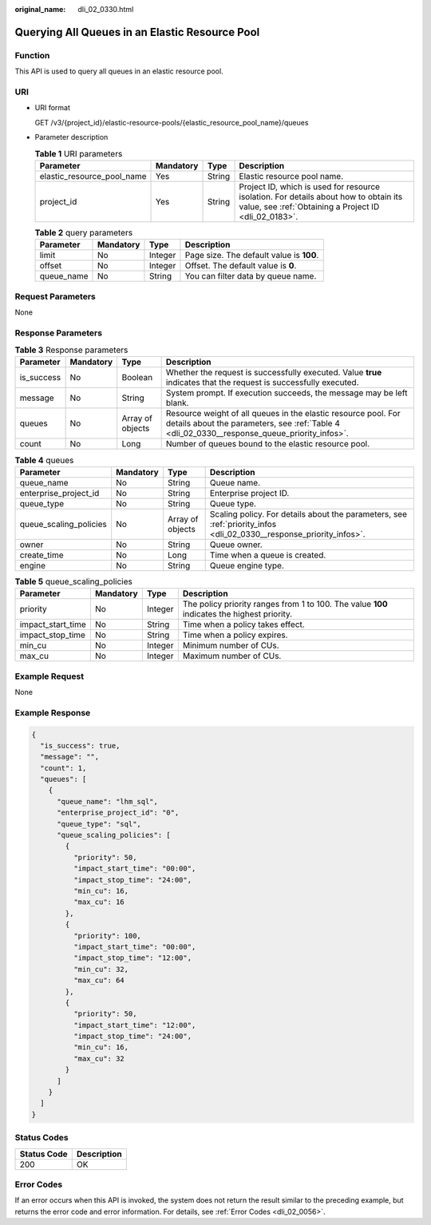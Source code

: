 :original_name: dli_02_0330.html

.. _dli_02_0330:

Querying All Queues in an Elastic Resource Pool
===============================================

Function
--------

This API is used to query all queues in an elastic resource pool.

URI
---

-  URI format

   GET /v3/{project_id}/elastic-resource-pools/{elastic_resource_pool_name}/queues

-  Parameter description

   .. table:: **Table 1** URI parameters

      +----------------------------+-----------+--------+-----------------------------------------------------------------------------------------------------------------------------------------------+
      | Parameter                  | Mandatory | Type   | Description                                                                                                                                   |
      +============================+===========+========+===============================================================================================================================================+
      | elastic_resource_pool_name | Yes       | String | Elastic resource pool name.                                                                                                                   |
      +----------------------------+-----------+--------+-----------------------------------------------------------------------------------------------------------------------------------------------+
      | project_id                 | Yes       | String | Project ID, which is used for resource isolation. For details about how to obtain its value, see :ref:`Obtaining a Project ID <dli_02_0183>`. |
      +----------------------------+-----------+--------+-----------------------------------------------------------------------------------------------------------------------------------------------+

   .. table:: **Table 2** query parameters

      ========== ========= ======= ========================================
      Parameter  Mandatory Type    Description
      ========== ========= ======= ========================================
      limit      No        Integer Page size. The default value is **100**.
      offset     No        Integer Offset. The default value is **0**.
      queue_name No        String  You can filter data by queue name.
      ========== ========= ======= ========================================

Request Parameters
------------------

None

Response Parameters
-------------------

.. table:: **Table 3** Response parameters

   +------------+-----------+------------------+----------------------------------------------------------------------------------------------------------------------------------------------------------------+
   | Parameter  | Mandatory | Type             | Description                                                                                                                                                    |
   +============+===========+==================+================================================================================================================================================================+
   | is_success | No        | Boolean          | Whether the request is successfully executed. Value **true** indicates that the request is successfully executed.                                              |
   +------------+-----------+------------------+----------------------------------------------------------------------------------------------------------------------------------------------------------------+
   | message    | No        | String           | System prompt. If execution succeeds, the message may be left blank.                                                                                           |
   +------------+-----------+------------------+----------------------------------------------------------------------------------------------------------------------------------------------------------------+
   | queues     | No        | Array of objects | Resource weight of all queues in the elastic resource pool. For details about the parameters, see :ref:`Table 4 <dli_02_0330__response_queue_priority_infos>`. |
   +------------+-----------+------------------+----------------------------------------------------------------------------------------------------------------------------------------------------------------+
   | count      | No        | Long             | Number of queues bound to the elastic resource pool.                                                                                                           |
   +------------+-----------+------------------+----------------------------------------------------------------------------------------------------------------------------------------------------------------+

.. _dli_02_0330__response_queue_priority_infos:

.. table:: **Table 4** queues

   +------------------------+-----------+------------------+---------------------------------------------------------------------------------------------------------------------+
   | Parameter              | Mandatory | Type             | Description                                                                                                         |
   +========================+===========+==================+=====================================================================================================================+
   | queue_name             | No        | String           | Queue name.                                                                                                         |
   +------------------------+-----------+------------------+---------------------------------------------------------------------------------------------------------------------+
   | enterprise_project_id  | No        | String           | Enterprise project ID.                                                                                              |
   +------------------------+-----------+------------------+---------------------------------------------------------------------------------------------------------------------+
   | queue_type             | No        | String           | Queue type.                                                                                                         |
   +------------------------+-----------+------------------+---------------------------------------------------------------------------------------------------------------------+
   | queue_scaling_policies | No        | Array of objects | Scaling policy. For details about the parameters, see :ref:`priority_infos <dli_02_0330__response_priority_infos>`. |
   +------------------------+-----------+------------------+---------------------------------------------------------------------------------------------------------------------+
   | owner                  | No        | String           | Queue owner.                                                                                                        |
   +------------------------+-----------+------------------+---------------------------------------------------------------------------------------------------------------------+
   | create_time            | No        | Long             | Time when a queue is created.                                                                                       |
   +------------------------+-----------+------------------+---------------------------------------------------------------------------------------------------------------------+
   | engine                 | No        | String           | Queue engine type.                                                                                                  |
   +------------------------+-----------+------------------+---------------------------------------------------------------------------------------------------------------------+

.. _dli_02_0330__response_priority_infos:

.. table:: **Table 5** queue_scaling_policies

   +-------------------+-----------+---------+---------------------------------------------------------------------------------------------+
   | Parameter         | Mandatory | Type    | Description                                                                                 |
   +===================+===========+=========+=============================================================================================+
   | priority          | No        | Integer | The policy priority ranges from 1 to 100. The value **100** indicates the highest priority. |
   +-------------------+-----------+---------+---------------------------------------------------------------------------------------------+
   | impact_start_time | No        | String  | Time when a policy takes effect.                                                            |
   +-------------------+-----------+---------+---------------------------------------------------------------------------------------------+
   | impact_stop_time  | No        | String  | Time when a policy expires.                                                                 |
   +-------------------+-----------+---------+---------------------------------------------------------------------------------------------+
   | min_cu            | No        | Integer | Minimum number of CUs.                                                                      |
   +-------------------+-----------+---------+---------------------------------------------------------------------------------------------+
   | max_cu            | No        | Integer | Maximum number of CUs.                                                                      |
   +-------------------+-----------+---------+---------------------------------------------------------------------------------------------+

Example Request
---------------

None

Example Response
----------------

.. code-block::

   {
     "is_success": true,
     "message": "",
     "count": 1,
     "queues": [
       {
         "queue_name": "lhm_sql",
         "enterprise_project_id": "0",
         "queue_type": "sql",
         "queue_scaling_policies": [
           {
             "priority": 50,
             "impact_start_time": "00:00",
             "impact_stop_time": "24:00",
             "min_cu": 16,
             "max_cu": 16
           },
           {
             "priority": 100,
             "impact_start_time": "00:00",
             "impact_stop_time": "12:00",
             "min_cu": 32,
             "max_cu": 64
           },
           {
             "priority": 50,
             "impact_start_time": "12:00",
             "impact_stop_time": "24:00",
             "min_cu": 16,
             "max_cu": 32
           }
         ]
       }
     ]
   }

Status Codes
------------

=========== ===========
Status Code Description
=========== ===========
200         OK
=========== ===========

Error Codes
-----------

If an error occurs when this API is invoked, the system does not return the result similar to the preceding example, but returns the error code and error information. For details, see :ref:`Error Codes <dli_02_0056>`.
